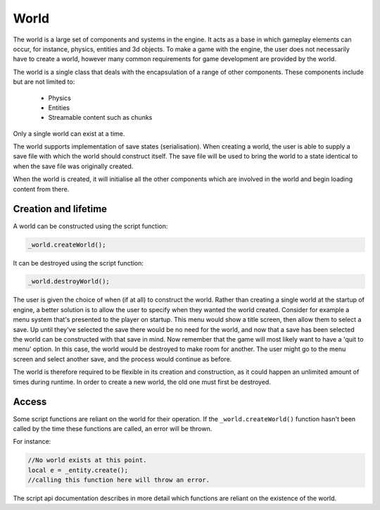 World
=====

The world is a large set of components and systems in the engine.
It acts as a base in which gameplay elements can occur, for instance, physics, entities and 3d objects.
To make a game with the engine, the user does not necessarily have to create a world, however many common requirements for game development are provided by the world.

The world is a single class that deals with the encapsulation of a range of other components.
These components include but are not limited to:

 - Physics
 - Entities
 - Streamable content such as chunks

Only a single world can exist at a time.

The world supports implementation of save states (serialisation).
When creating a world, the user is able to supply a save file with which the world should construct itself.
The save file will be used to bring the world to a state identical to when the save file was originally created.

When the world is created, it will initialise all the other components which are involved in the world and begin loading content from there.

Creation and lifetime
--------
A world can be constructed using the script function:

.. code-block:: c

    _world.createWorld();

It can be destroyed using the script function:

.. code-block:: c

    _world.destroyWorld();

The user is given the choice of when (if at all) to construct the world.
Rather than creating a single world at the startup of engine, a better solution is to allow the user to specify when they wanted the world created.
Consider for example a menu system that's presented to the player on startup.
This menu would show a title screen, then allow them to select a save.
Up until they've selected the save there would be no need for the world, and now that a save has been selected the world can be constructed with that save in mind.
Now remember that the game will most likely want to have a 'quit to menu' option.
In this case, the world would be destroyed to make room for another.
The user might go to the menu screen and select another save, and the process would continue as before.

The world is therefore required to be flexible in its creation and construction, as it could happen an unlimited amount of times during runtime.
In order to create a new world, the old one must first be destroyed.

Access
------
Some script functions are reliant on the world for their operation.
If the ``_world.createWorld()`` function hasn't been called by the time these functions are called, an error will be thrown.

For instance:

.. code-block:: c

    //No world exists at this point.
    local e = _entity.create();
    //calling this function here will throw an error.

The script api documentation describes in more detail which functions are reliant on the existence of the world.

..
    TODO mention the save states. I'm a bit unsure how they work at this point so I won't write about it.
